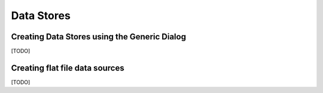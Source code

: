 Data Stores
===========

.. index::
   single: Create Data Store; Generic

Creating Data Stores using the Generic Dialog
---------------------------------------------

[TODO]

.. index::
   single: Create Data Store; Flat File

Creating flat file data sources
-------------------------------

[TODO]